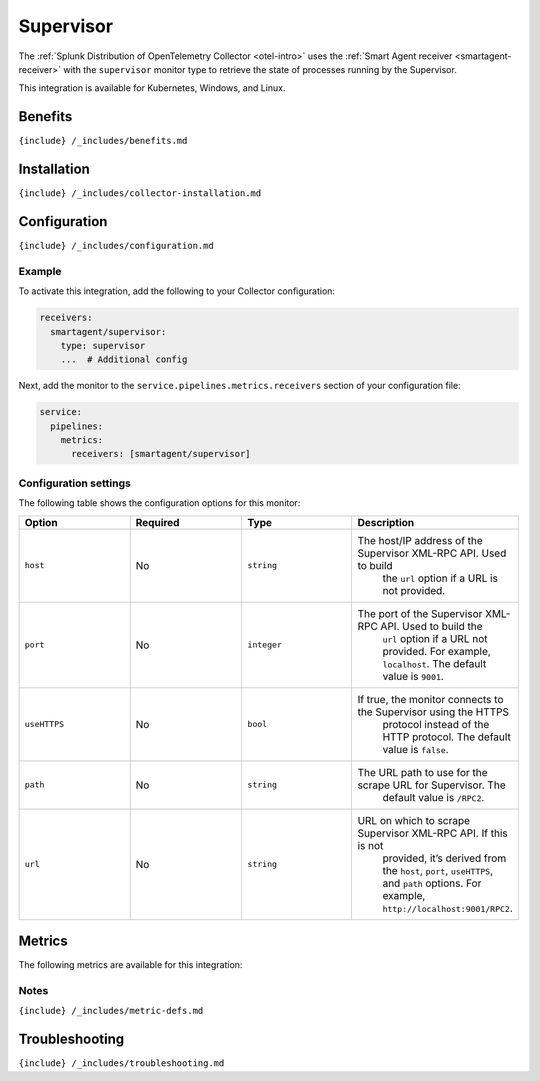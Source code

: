 .. _supervisor:

Supervisor
==========

.. raw:: html

   <meta name="description" content="Use this Splunk Observability Cloud integration for the Supervisor monitor. See benefits, install, configuration, and metrics">

The
:ref:`Splunk Distribution of OpenTelemetry Collector <otel-intro>`
uses the :ref:`Smart Agent receiver <smartagent-receiver>` with the
``supervisor`` monitor type to retrieve the state of processes running
by the Supervisor.

This integration is available for Kubernetes, Windows, and Linux.

Benefits
--------

``{include} /_includes/benefits.md``

Installation
------------

``{include} /_includes/collector-installation.md``

Configuration
-------------

``{include} /_includes/configuration.md``

Example
~~~~~~~

To activate this integration, add the following to your Collector
configuration:

.. code:: yaml

   receivers:
     smartagent/supervisor:
       type: supervisor
       ...  # Additional config

Next, add the monitor to the ``service.pipelines.metrics.receivers``
section of your configuration file:

.. code:: yaml

   service:
     pipelines:
       metrics:
         receivers: [smartagent/supervisor]

Configuration settings
~~~~~~~~~~~~~~~~~~~~~~

The following table shows the configuration options for this monitor:

.. list-table::
   :widths: 18 18 18 18
   :header-rows: 1

   - 

      - Option
      - Required
      - Type
      - Description
   - 

      - ``host``
      - No
      - ``string``
      - The host/IP address of the Supervisor XML-RPC API. Used to build
         the ``url`` option if a URL is not provided.
   - 

      - ``port``
      - No
      - ``integer``
      - The port of the Supervisor XML-RPC API. Used to build the
         ``url`` option if a URL not provided. For example,
         ``localhost``. The default value is ``9001``.
   - 

      - ``useHTTPS``
      - No
      - ``bool``
      - If true, the monitor connects to the Supervisor using the HTTPS
         protocol instead of the HTTP protocol. The default value is
         ``false``.
   - 

      - ``path``
      - No
      - ``string``
      - The URL path to use for the scrape URL for Supervisor. The
         default value is ``/RPC2``.
   - 

      - ``url``
      - No
      - ``string``
      - URL on which to scrape Supervisor XML-RPC API. If this is not
         provided, it’s derived from the ``host``, ``port``,
         ``useHTTPS``, and ``path`` options. For example,
         ``http://localhost:9001/RPC2``.

Metrics
-------

The following metrics are available for this integration:

.. container:: metrics-yaml

Notes
~~~~~

``{include} /_includes/metric-defs.md``

Troubleshooting
---------------

``{include} /_includes/troubleshooting.md``
